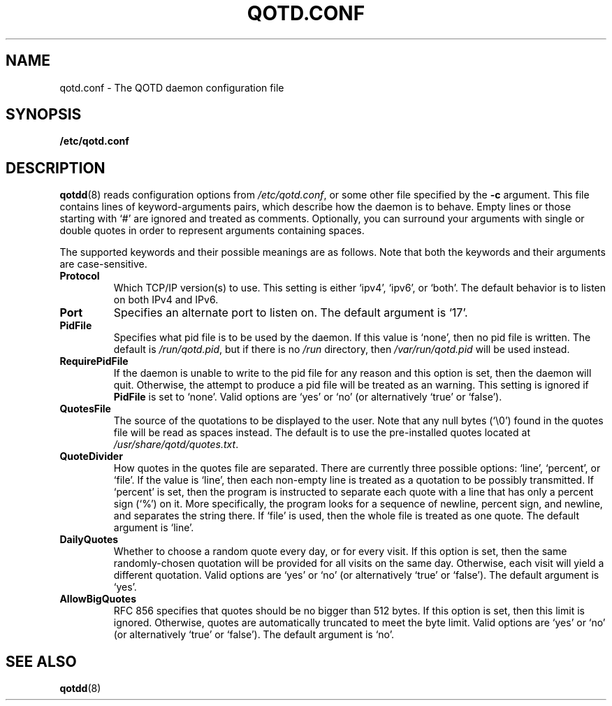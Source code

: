 .TH QOTD.CONF 5 2016-01-29 "qotd 0.5" ""
.SH NAME
qotd.conf \- The QOTD daemon configuration file
.SH SYNOPSIS
.BR /etc/qotd.conf
.SH DESCRIPTION
\fBqotdd\fR(8) reads configuration options from \fI/etc/qotd.conf\fR, or some other file specified by the \fB-c\fR argument. This file contains lines of keyword-arguments pairs, which describe how the daemon is to behave. Empty lines or those starting with `#' are ignored and treated as comments. Optionally, you can surround your arguments with single or double quotes in order to represent arguments containing spaces.
.P
The supported keywords and their possible meanings are as follows. Note that both the keywords and their arguments are case-sensitive.
.TP
\fBProtocol\fR
Which TCP/IP version(s) to use. This setting is either `ipv4', `ipv6', or `both'. The default behavior is to listen on both IPv4 and IPv6.
.TP
\fBPort\fR
Specifies an alternate port to listen on. The default argument is `17'.
.TP
\fBPidFile\fR
Specifies what pid file is to be used by the daemon. If this value is `none', then no pid file is written. The default is \fI/run/qotd.pid\fR, but if there is no \fI/run\fR directory, then \fI/var/run/qotd.pid\fR will be used instead.
.TP
\fBRequirePidFile\fR
If the daemon is unable to write to the pid file for any reason and this option is set, then the daemon will quit. Otherwise, the attempt to produce a pid file will be treated as an warning. This setting is ignored if \fBPidFile\fR is set to `none'.
Valid options are `yes' or `no' (or alternatively `true' or `false').
.TP
\fBQuotesFile\fR
The source of the quotations to be displayed to the user. Note that any null bytes (`\\0') found in the quotes file will be read as spaces instead. The default is to use the pre-installed quotes located at \fI/usr/share/qotd/quotes.txt\fR.
.TP
\fBQuoteDivider\fR
How quotes in the quotes file are separated. There are currently three possible options: `line', `percent', or `file'.
If the value is `line', then each non-empty line is treated as a quotation to be possibly transmitted.
If `percent' is set, then the program is instructed to separate each quote with a line that has only a percent sign (`%') on it. More specifically, the program looks for a sequence of newline, percent sign, and newline, and separates the string there.
If `file' is used, then the whole file is treated as one quote.
The default argument is `line'.
.TP
\fBDailyQuotes\fR
Whether to choose a random quote every day, or for every visit. If this option is set, then the same randomly-chosen quotation will be provided for all visits on the same day. Otherwise, each visit will yield a different quotation.
Valid options are `yes' or `no' (or alternatively `true' or `false'). The default argument is `yes'.
.TP
\fBAllowBigQuotes\fR
RFC 856 specifies that quotes should be no bigger than 512 bytes. If this option is set, then this limit is ignored. Otherwise, quotes are automatically truncated to meet the byte limit.
Valid options are `yes' or `no' (or alternatively `true' or `false'). The default argument is `no'.
.SH SEE ALSO
.TP
\fBqotdd\fR(8)
